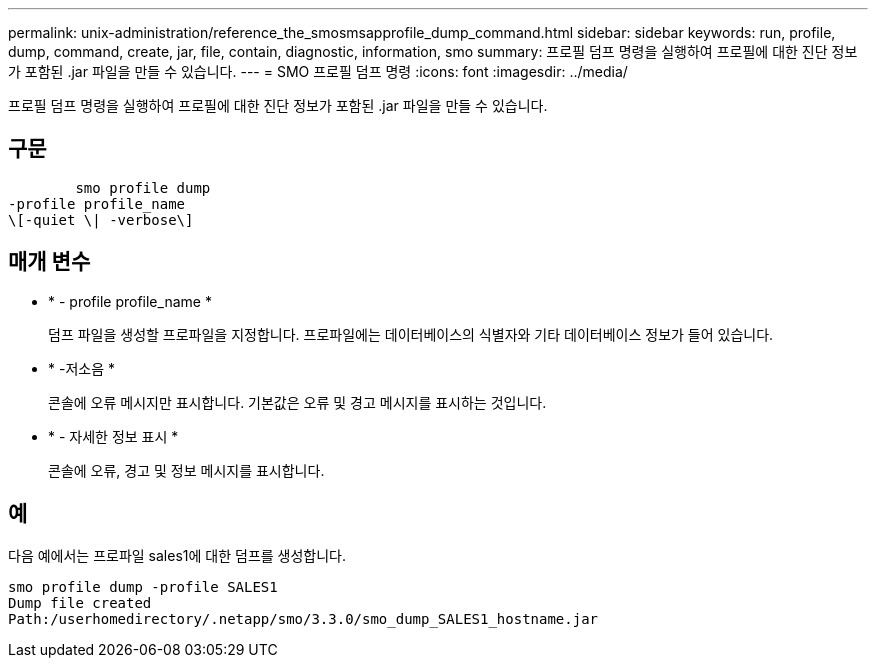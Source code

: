 ---
permalink: unix-administration/reference_the_smosmsapprofile_dump_command.html 
sidebar: sidebar 
keywords: run, profile, dump, command, create, jar, file, contain, diagnostic, information, smo 
summary: 프로필 덤프 명령을 실행하여 프로필에 대한 진단 정보가 포함된 .jar 파일을 만들 수 있습니다. 
---
= SMO 프로필 덤프 명령
:icons: font
:imagesdir: ../media/


[role="lead"]
프로필 덤프 명령을 실행하여 프로필에 대한 진단 정보가 포함된 .jar 파일을 만들 수 있습니다.



== 구문

[listing]
----

        smo profile dump
-profile profile_name
\[-quiet \| -verbose\]
----


== 매개 변수

* * - profile profile_name *
+
덤프 파일을 생성할 프로파일을 지정합니다. 프로파일에는 데이터베이스의 식별자와 기타 데이터베이스 정보가 들어 있습니다.

* * -저소음 *
+
콘솔에 오류 메시지만 표시합니다. 기본값은 오류 및 경고 메시지를 표시하는 것입니다.

* * - 자세한 정보 표시 *
+
콘솔에 오류, 경고 및 정보 메시지를 표시합니다.





== 예

다음 예에서는 프로파일 sales1에 대한 덤프를 생성합니다.

[listing]
----
smo profile dump -profile SALES1
Dump file created
Path:/userhomedirectory/.netapp/smo/3.3.0/smo_dump_SALES1_hostname.jar
----